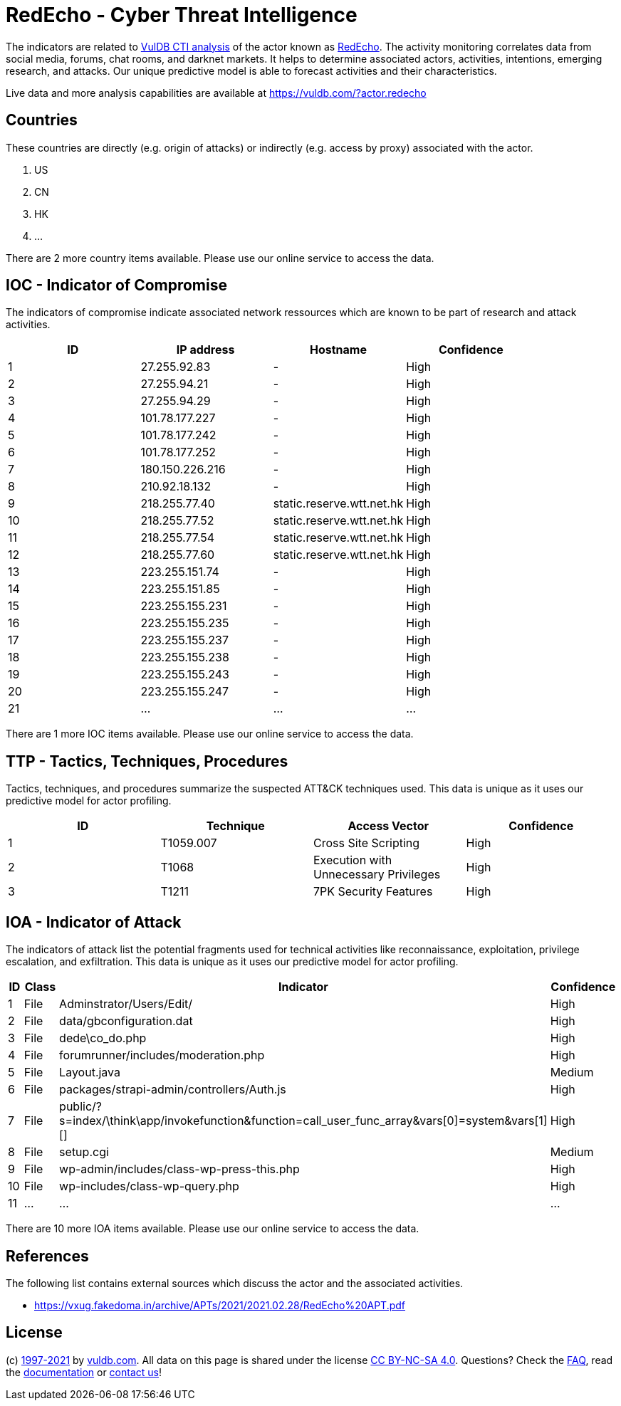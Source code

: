 = RedEcho - Cyber Threat Intelligence

The indicators are related to https://vuldb.com/?doc.cti[VulDB CTI analysis] of the actor known as https://vuldb.com/?actor.redecho[RedEcho]. The activity monitoring correlates data from social media, forums, chat rooms, and darknet markets. It helps to determine associated actors, activities, intentions, emerging research, and attacks. Our unique predictive model is able to forecast activities and their characteristics.

Live data and more analysis capabilities are available at https://vuldb.com/?actor.redecho

== Countries

These countries are directly (e.g. origin of attacks) or indirectly (e.g. access by proxy) associated with the actor.

. US
. CN
. HK
. ...

There are 2 more country items available. Please use our online service to access the data.

== IOC - Indicator of Compromise

The indicators of compromise indicate associated network ressources which are known to be part of research and attack activities.

[options="header"]
|========================================
|ID|IP address|Hostname|Confidence
|1|27.255.92.83|-|High
|2|27.255.94.21|-|High
|3|27.255.94.29|-|High
|4|101.78.177.227|-|High
|5|101.78.177.242|-|High
|6|101.78.177.252|-|High
|7|180.150.226.216|-|High
|8|210.92.18.132|-|High
|9|218.255.77.40|static.reserve.wtt.net.hk|High
|10|218.255.77.52|static.reserve.wtt.net.hk|High
|11|218.255.77.54|static.reserve.wtt.net.hk|High
|12|218.255.77.60|static.reserve.wtt.net.hk|High
|13|223.255.151.74|-|High
|14|223.255.151.85|-|High
|15|223.255.155.231|-|High
|16|223.255.155.235|-|High
|17|223.255.155.237|-|High
|18|223.255.155.238|-|High
|19|223.255.155.243|-|High
|20|223.255.155.247|-|High
|21|...|...|...
|========================================

There are 1 more IOC items available. Please use our online service to access the data.

== TTP - Tactics, Techniques, Procedures

Tactics, techniques, and procedures summarize the suspected ATT&CK techniques used. This data is unique as it uses our predictive model for actor profiling.

[options="header"]
|========================================
|ID|Technique|Access Vector|Confidence
|1|T1059.007|Cross Site Scripting|High
|2|T1068|Execution with Unnecessary Privileges|High
|3|T1211|7PK Security Features|High
|========================================

== IOA - Indicator of Attack

The indicators of attack list the potential fragments used for technical activities like reconnaissance, exploitation, privilege escalation, and exfiltration. This data is unique as it uses our predictive model for actor profiling.

[options="header"]
|========================================
|ID|Class|Indicator|Confidence
|1|File|Adminstrator/Users/Edit/|High
|2|File|data/gbconfiguration.dat|High
|3|File|dede\co_do.php|High
|4|File|forumrunner/includes/moderation.php|High
|5|File|Layout.java|Medium
|6|File|packages/strapi-admin/controllers/Auth.js|High
|7|File|public/?s=index/\think\app/invokefunction&function=call_user_func_array&vars[0]=system&vars[1][]|High
|8|File|setup.cgi|Medium
|9|File|wp-admin/includes/class-wp-press-this.php|High
|10|File|wp-includes/class-wp-query.php|High
|11|...|...|...
|========================================

There are 10 more IOA items available. Please use our online service to access the data.

== References

The following list contains external sources which discuss the actor and the associated activities.

* https://vxug.fakedoma.in/archive/APTs/2021/2021.02.28/RedEcho%20APT.pdf

== License

(c) https://vuldb.com/?doc.changelog[1997-2021] by https://vuldb.com/?doc.about[vuldb.com]. All data on this page is shared under the license https://creativecommons.org/licenses/by-nc-sa/4.0/[CC BY-NC-SA 4.0]. Questions? Check the https://vuldb.com/?doc.faq[FAQ], read the https://vuldb.com/?doc[documentation] or https://vuldb.com/?contact[contact us]!
